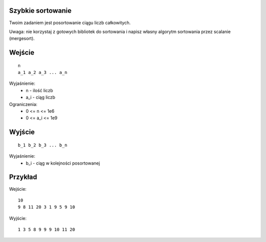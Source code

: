 Szybkie sortowanie
==================

Twoim zadaniem jest posortowanie ciągu liczb całkowitych.

Uwaga: nie korzystaj z gotowych bibliotek do sortowania i napisz własny algorytm sortowania przez scalanie (mergesort).

Wejście
=======

::

    n
    a_1 a_2 a_3 ... a_n
    
Wyjaśnienie:
  - n - ilość liczb
  - a_i - ciąg liczb
  
Ograniczenia:
  - 0 <= n <= 1e6
  - 0 <= a_i <= 1e9

Wyjście
=======
::

    b_1 b_2 b_3 ... b_n

Wyjaśnienie:
  - b_i - ciąg w kolejności posortowanej


Przykład
========

Wejście::

    10
    9 8 11 20 3 1 9 5 9 10

Wyjście::

    1 3 5 8 9 9 9 10 11 20

